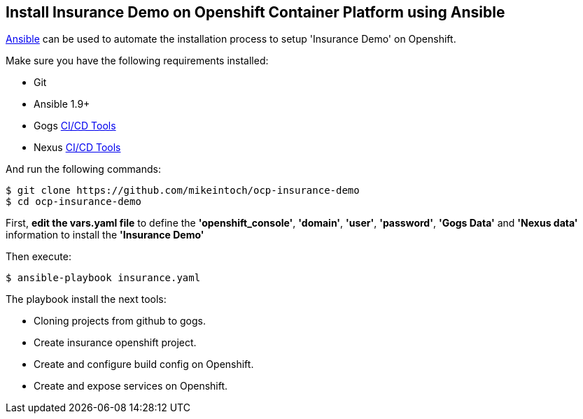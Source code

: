 ## Install Insurance Demo on Openshift Container Platform using Ansible

link:https://www.ansible.com/[Ansible] can be used to automate the installation process to setup 'Insurance Demo' on Openshift.

Make sure you have the following requirements installed:

- Git
- Ansible 1.9+
- Gogs link:https://github.com/mikeintoch/openshift-cicd-tools.git/[CI/CD Tools]
- Nexus link:https://github.com/mikeintoch/openshift-cicd-tools.git/[CI/CD Tools]

And run the following commands:

----
$ git clone https://github.com/mikeintoch/ocp-insurance-demo
$ cd ocp-insurance-demo
----

First, *edit the vars.yaml file* to define the *'openshift_console'*, *'domain'*, *'user'*, *'password'*, *'Gogs Data'* and *'Nexus data'*  information to install the *'Insurance Demo'*

Then execute:

----
$ ansible-playbook insurance.yaml
----

The playbook install the next tools:

- Cloning projects from github to gogs.
- Create insurance openshift project.
- Create and configure build config on Openshift.
- Create and expose services on Openshift.
